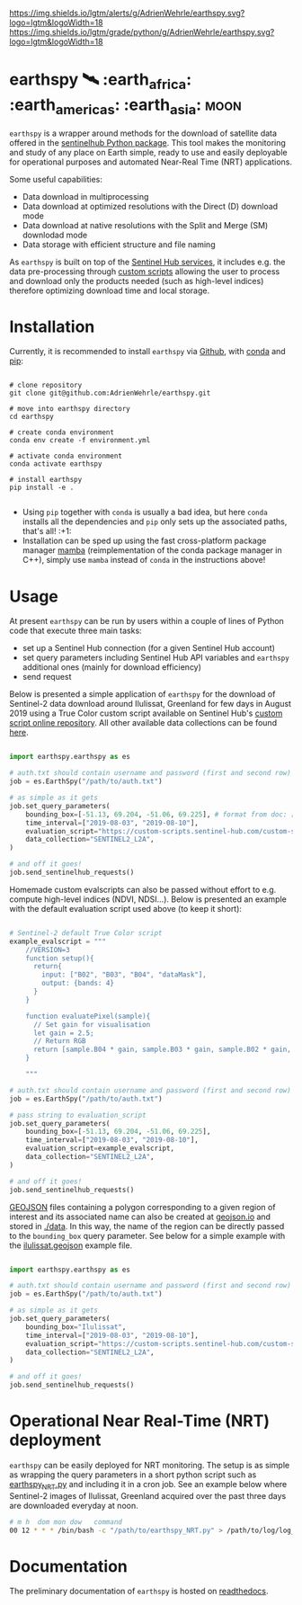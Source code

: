 [[https://www.repostatus.org/badges/latest/wip.svg][https://www.repostatus.org/badges/latest/wip.svg]]
[[https://www.gnu.org/licenses/gpl-3.0][https://img.shields.io/badge/License-GPLv3-blue.svg]]
[[https://github.com/AdrienWehrle/earthspy/actions][file:https://github.com/AdrienWehrle/earthspy/workflows/CI/badge.svg]]
[[https://codecov.io/gh/AdrienWehrle/earthspy][https://codecov.io/gh/AdrienWehrle/earthspy/branch/main/graph/badge.svg]]
[[https://github.com/psf/black][https://img.shields.io/badge/code%20style-black-000000.svg]]
[[https://lgtm.com/projects/g/AdrienWehrle/earthspy/alerts/][https://img.shields.io/lgtm/alerts/g/AdrienWehrle/earthspy.svg?logo=lgtm&logoWidth=18]]
[[https://lgtm.com/projects/g/AdrienWehrle/earthspy/context:python][https://img.shields.io/lgtm/grade/python/g/AdrienWehrle/earthspy.svg?logo=lgtm&logoWidth=18]]

* earthspy 🛰️ :earth_africa: :earth_americas: :earth_asia: :moon:

=earthspy= is a wrapper around methods for the download of satellite data offered in the [[https://github.com/sentinel-hub/sentinelhub-py][sentinelhub Python package]]. This tool makes the monitoring and study of any place on Earth simple, ready to use and easily deployable for operational purposes and automated Near-Real Time (NRT) applications.

Some useful capabilities: 
  - Data download in multiprocessing
  - Data download at optimized resolutions with the Direct (D) download mode 
  - Data download at native resolutions with the Split and Merge (SM) downlodad mode
  - Data storage with efficient structure and file naming

As =earthspy= is built on top of the [[https://www.sentinel-hub.com/][Sentinel Hub services]], it includes e.g. the data pre-processing through [[https://docs.sentinel-hub.com/api/latest/evalscript/][custom scripts]] allowing the user to process and download only the products needed (such as high-level indices) therefore optimizing download time and local storage. 

* Table of Contents                               :toc_2:noexport:
- [[#earthspy-%EF%B8%8F-earth_africa-earth_americas-earth_asia][earthspy]]
- [[#installation][Installation]]
- [[#usage][Usage]]
- [[#operational-near-real-time-nrt-deployment][Operational Near Real-Time (NRT) deployment]]
- [[#documentation][Documentation]]

* Installation

Currently, it is recommended to install =earthspy= via [[https://github.com/][Github]], with [[https://docs.conda.io/en/latest/][conda]] and [[https://pip.pypa.io/en/stable/][pip]]:
#+begin_src shell :results verbatim

# clone repository
git clone git@github.com:AdrienWehrle/earthspy.git

# move into earthspy directory
cd earthspy

# create conda environment
conda env create -f environment.yml

# activate conda environment
conda activate earthspy

# install earthspy
pip install -e .

#+end_src

- Using =pip= together with =conda= is usually a bad idea, but here =conda= installs all the dependencies and =pip= only sets up the associated paths, that's all! :+1:
- Installation can be sped up using the fast cross-platform package manager [[https://mamba.readthedocs.io/en/latest/][mamba]] (reimplementation of the conda package manager in C++), simply use =mamba= instead of =conda= in the instructions above!


* Usage
At present =earthspy= can be run by users within a couple of lines of Python code that execute three main tasks:
- set up a Sentinel Hub connection (for a given Sentinel Hub account)
- set query parameters including Sentinel Hub API variables and =earthspy= additional ones (mainly for download efficiency)
- send request

Below is presented a simple application of =earthspy= for the download of Sentinel-2 data download around Ilulissat, Greenland for few days in August 2019 using a True Color custom script available on Sentinel Hub's [[https://custom-scripts.sentinel-hub.com][custom script online repository]]. All other available data collections can be found [[https://sentinelhub-py.readthedocs.io/en/latest/examples/data_collections.html][here]].

#+begin_src python

import earthspy.earthspy as es

# auth.txt should contain username and password (first and second row)
job = es.EarthSpy("/path/to/auth.txt")

# as simple as it gets
job.set_query_parameters(
    bounding_box=[-51.13, 69.204, -51.06, 69.225], # format from doc: [min_x, min_y, max_x, max_y]
    time_interval=["2019-08-03", "2019-08-10"],
    evaluation_script="https://custom-scripts.sentinel-hub.com/custom-scripts/sentinel-2/true_color/script.js",
    data_collection="SENTINEL2_L2A",
)

# and off it goes!
job.send_sentinelhub_requests()
#+end_src

Homemade custom evalscripts can also be passed without effort to e.g. compute high-level indices (NDVI, NDSI...).
Below is presented an example with the default evaluation script used above (to keep it short):

#+begin_src python

# Sentinel-2 default True Color script
example_evalscript = """
    //VERSION=3
    function setup(){
      return{
        input: ["B02", "B03", "B04", "dataMask"],
        output: {bands: 4}
      }
    }

    function evaluatePixel(sample){
      // Set gain for visualisation
      let gain = 2.5;
      // Return RGB
      return [sample.B04 * gain, sample.B03 * gain, sample.B02 * gain, sample.dataMask];
    }

    """

# auth.txt should contain username and password (first and second row)
job = es.EarthSpy("/path/to/auth.txt")

# pass string to evaluation_script
job.set_query_parameters(
    bounding_box=[-51.13, 69.204, -51.06, 69.225],
    time_interval=["2019-08-03", "2019-08-10"],
    evaluation_script=example_evalscript,
    data_collection="SENTINEL2_L2A",
)

# and off it goes!
job.send_sentinelhub_requests()
#+end_src

[[https://geojson.org/][GEOJSON]] files containing a polygon corresponding to a given region of interest
and its associated name can also be created at [[https://geojson.io/#map=2/20.0/0.0][geojson.io]] and stored in [[https://github.com/AdrienWehrle/earthspy/tree/29-add-roi-json-files/data][./data]].
In this way, the name of the region can be directly passed to the =bounding_box=
query parameter. See below for a simple example with the [[https://github.com/AdrienWehrle/earthspy/blob/29-add-roi-json-files/data/ilulissat.geojson][ilulissat.geojson]]
example file.

#+begin_src python

import earthspy.earthspy as es

# auth.txt should contain username and password (first and second row)
job = es.EarthSpy("/path/to/auth.txt")

# as simple as it gets
job.set_query_parameters(
    bounding_box="Ilulissat",
    time_interval=["2019-08-03", "2019-08-10"],
    evaluation_script="https://custom-scripts.sentinel-hub.com/custom-scripts/sentinel-2/true_color/script.js",
    data_collection="SENTINEL2_L2A",
)

# and off it goes!
job.send_sentinelhub_requests()
#+end_src


* Operational Near Real-Time (NRT) deployment 

=earthspy= can be easily deployed for NRT monitoring. The setup is as simple as wrapping the query parameters in a short python script such as [[https://github.com/AdrienWehrle/earthspy/blob/main/earthspy/operational/earthspy_NRT.py][earthspy_NRT.py]] and including it in a cron job. See an example below where Sentinel-2 images of Ilulissat, Greenland acquired over the past three days are downloaded everyday at noon.
#+BEGIN_SRC bash :results verbatim
    # m h  dom mon dow   command
    00 12 * * * /bin/bash -c "/path/to/earthspy_NRT.py" > /path/to/log/log_earthspy_NRT.txt
#+END_SRC

* Documentation

The preliminary documentation of =earthspy= is hosted on [[https://earthspy.readthedocs.io/en/latest/][readthedocs]].
